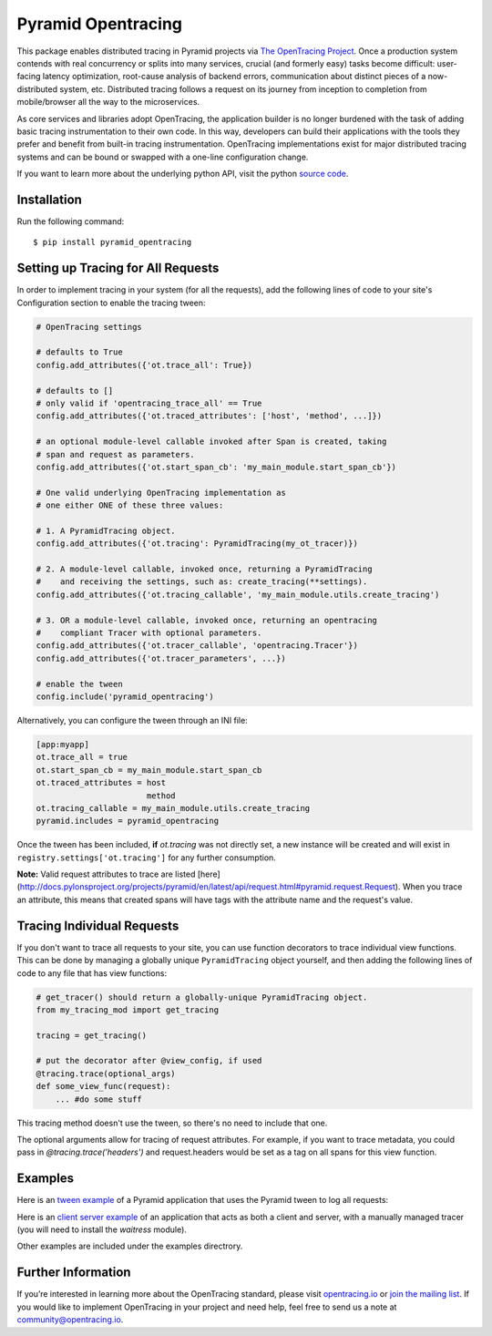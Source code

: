 ###################
Pyramid Opentracing
###################

This package enables distributed tracing in Pyramid projects via `The OpenTracing Project`_. Once a production system contends with real concurrency or splits into many services, crucial (and formerly easy) tasks become difficult: user-facing latency optimization, root-cause analysis of backend errors, communication about distinct pieces of a now-distributed system, etc. Distributed tracing follows a request on its journey from inception to completion from mobile/browser all the way to the microservices.

As core services and libraries adopt OpenTracing, the application builder is no longer burdened with the task of adding basic tracing instrumentation to their own code. In this way, developers can build their applications with the tools they prefer and benefit from built-in tracing instrumentation. OpenTracing implementations exist for major distributed tracing systems and can be bound or swapped with a one-line configuration change.

If you want to learn more about the underlying python API, visit the python `source code`_.

.. _The OpenTracing Project: http://opentracing.io/
.. _source code: https://github.com/opentracing/opentracing-python

Installation
============

Run the following command::

    $ pip install pyramid_opentracing

Setting up Tracing for All Requests
===================================

In order to implement tracing in your system (for all the requests), add the following lines of code to your site's Configuration section to enable the tracing tween:

.. code-block:: python

    # OpenTracing settings

    # defaults to True
    config.add_attributes({'ot.trace_all': True})

    # defaults to []
    # only valid if 'opentracing_trace_all' == True
    config.add_attributes({'ot.traced_attributes': ['host', 'method', ...]})

    # an optional module-level callable invoked after Span is created, taking
    # span and request as parameters.
    config.add_attributes({'ot.start_span_cb': 'my_main_module.start_span_cb'})

    # One valid underlying OpenTracing implementation as
    # one either ONE of these three values:

    # 1. A PyramidTracing object.
    config.add_attributes({'ot.tracing': PyramidTracing(my_ot_tracer)})

    # 2. A module-level callable, invoked once, returning a PyramidTracing
    #    and receiving the settings, such as: create_tracing(**settings).
    config.add_attributes({'ot.tracing_callable', 'my_main_module.utils.create_tracing')

    # 3. OR a module-level callable, invoked once, returning an opentracing
    #    compliant Tracer with optional parameters.
    config.add_attributes({'ot.tracer_callable', 'opentracing.Tracer'})
    config.add_attributes({'ot.tracer_parameters', ...})

    # enable the tween
    config.include('pyramid_opentracing')

Alternatively, you can configure the tween through an INI file:

.. code-block:: ini

    [app:myapp]
    ot.trace_all = true
    ot.start_span_cb = my_main_module.start_span_cb
    ot.traced_attributes = host
                           method
    ot.tracing_callable = my_main_module.utils.create_tracing
    pyramid.includes = pyramid_opentracing

Once the tween has been included, **if** `ot.tracing` was not directly set, a new instance will be created and will exist in ``registry.settings['ot.tracing']`` for any further consumption.

**Note:** Valid request attributes to trace are listed [here](http://docs.pylonsproject.org/projects/pyramid/en/latest/api/request.html#pyramid.request.Request). When you trace an attribute, this means that created spans will have tags with the attribute name and the request's value.

Tracing Individual Requests
===========================

If you don't want to trace all requests to your site, you can use function decorators to trace individual view functions. This can be done by managing a globally unique ``PyramidTracing`` object yourself, and then adding the following lines of code to  any file that has view functions:

.. code-block:: python

    # get_tracer() should return a globally-unique PyramidTracing object.
    from my_tracing_mod import get_tracing

    tracing = get_tracing()

    # put the decorator after @view_config, if used
    @tracing.trace(optional_args)
    def some_view_func(request):
        ... #do some stuff

This tracing method doesn't use the tween, so there's no need to include that one.

The optional arguments allow for tracing of request attributes. For example, if you want to trace metadata, you could pass in `@tracing.trace('headers')` and request.headers would be set as a tag on all spans for this view function.

Examples
========

Here is an `tween example`_ of a Pyramid application that uses the Pyramid tween to log all
requests:

.. _tween example: https://github.com/opentracing-contrib/python-pyramid/tree/master/example/tween-example/main.py

Here is an `client server example`_ of an application that acts as both a client and server,
with a manually managed tracer (you will need to install the `waitress` module).

.. _client server example: https://github.com/opentracing-contrib/python-pyramid/tree/master/example/client-server/main.py

Other examples are included under the examples directrory.

Further Information
===================

If you’re interested in learning more about the OpenTracing standard, please visit `opentracing.io`_ or `join the mailing list`_. If you would like to implement OpenTracing in your project and need help, feel free to send us a note at `community@opentracing.io`_.

.. _opentracing.io: http://opentracing.io/
.. _join the mailing list: http://opentracing.us13.list-manage.com/subscribe?u=180afe03860541dae59e84153&id=19117aa6cd
.. _community@opentracing.io: community@opentracing.io

